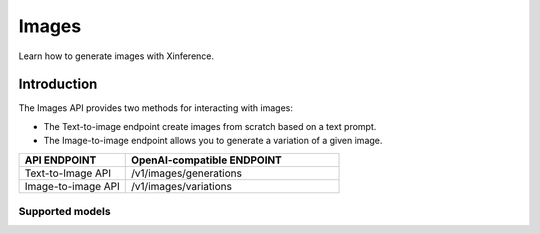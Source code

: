 .. _video:

======
Images
======

Learn how to generate images with Xinference.


Introduction
==================


The Images API provides two methods for interacting with images:


* The Text-to-image endpoint create images from scratch based on a text prompt.
* The Image-to-image endpoint allows you to generate a variation of a given image.


.. list-table::
   :widths: 25  50
   :header-rows: 1

   * - API ENDPOINT
     - OpenAI-compatible ENDPOINT

   * - Text-to-Image API
     - /v1/images/generations

   * - Image-to-image API
     - /v1/images/variations

Supported models
-------------------